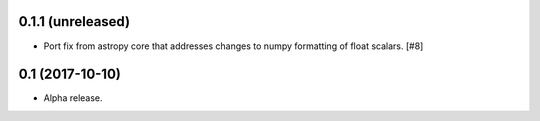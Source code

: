 0.1.1 (unreleased)
==================

- Port fix from astropy core that addresses changes to numpy formatting of
  float scalars. [#8]

0.1 (2017-10-10)
================

- Alpha release.
